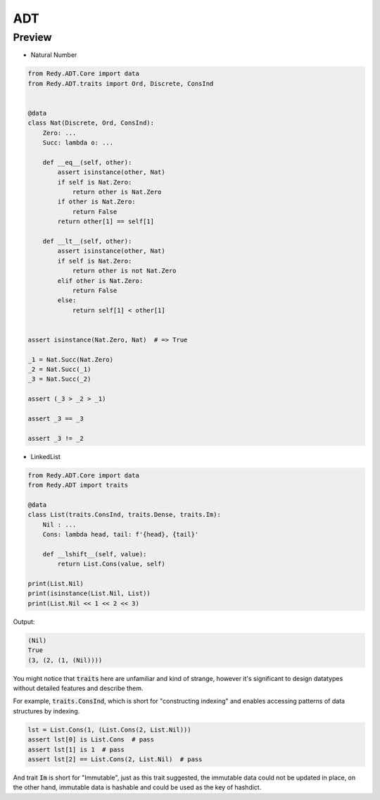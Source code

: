 ADT
=======================


Preview
-----------------

* Natural Number

.. code :: python

    from Redy.ADT.Core import data
    from Redy.ADT.traits import Ord, Discrete, ConsInd


    @data
    class Nat(Discrete, Ord, ConsInd):
        Zero: ...
        Succ: lambda o: ...

        def __eq__(self, other):
            assert isinstance(other, Nat)
            if self is Nat.Zero:
                return other is Nat.Zero
            if other is Nat.Zero:
                return False
            return other[1] == self[1]

        def __lt__(self, other):
            assert isinstance(other, Nat)
            if self is Nat.Zero:
                return other is not Nat.Zero
            elif other is Nat.Zero:
                return False
            else:
                return self[1] < other[1]


    assert isinstance(Nat.Zero, Nat)  # => True

    _1 = Nat.Succ(Nat.Zero)
    _2 = Nat.Succ(_1)
    _3 = Nat.Succ(_2)

    assert (_3 > _2 > _1)

    assert _3 == _3

    assert _3 != _2


* LinkedList


.. code :: python

    from Redy.ADT.Core import data
    from Redy.ADT import traits

    @data
    class List(traits.ConsInd, traits.Dense, traits.Im):
        Nil : ...
        Cons: lambda head, tail: f'{head}, {tail}'

        def __lshift__(self, value):
            return List.Cons(value, self)

    print(List.Nil)
    print(isinstance(List.Nil, List))
    print(List.Nil << 1 << 2 << 3)

Output:

.. code :: shell


    (Nil)
    True
    (3, (2, (1, (Nil))))


You might notice that :code:`traits` here are unfamiliar and kind of strange, however it's significant to design
datatypes without detailed features and describe them.

For example, :code:`traits.ConsInd`, which is short for "constructing indexing"
and enables accessing patterns of data structures by indexing.

.. code :: python


    lst = List.Cons(1, (List.Cons(2, List.Nil)))
    assert lst[0] is List.Cons  # pass
    assert lst[1] is 1  # pass
    assert lst[2] == List.Cons(2, List.Nil)  # pass


And trait :code:`Im` is short for "Immutable", just as this trait suggested,
the immutable data could not be updated in place,
on the other hand, immutable data is hashable and could be used as the key of hashdict.


